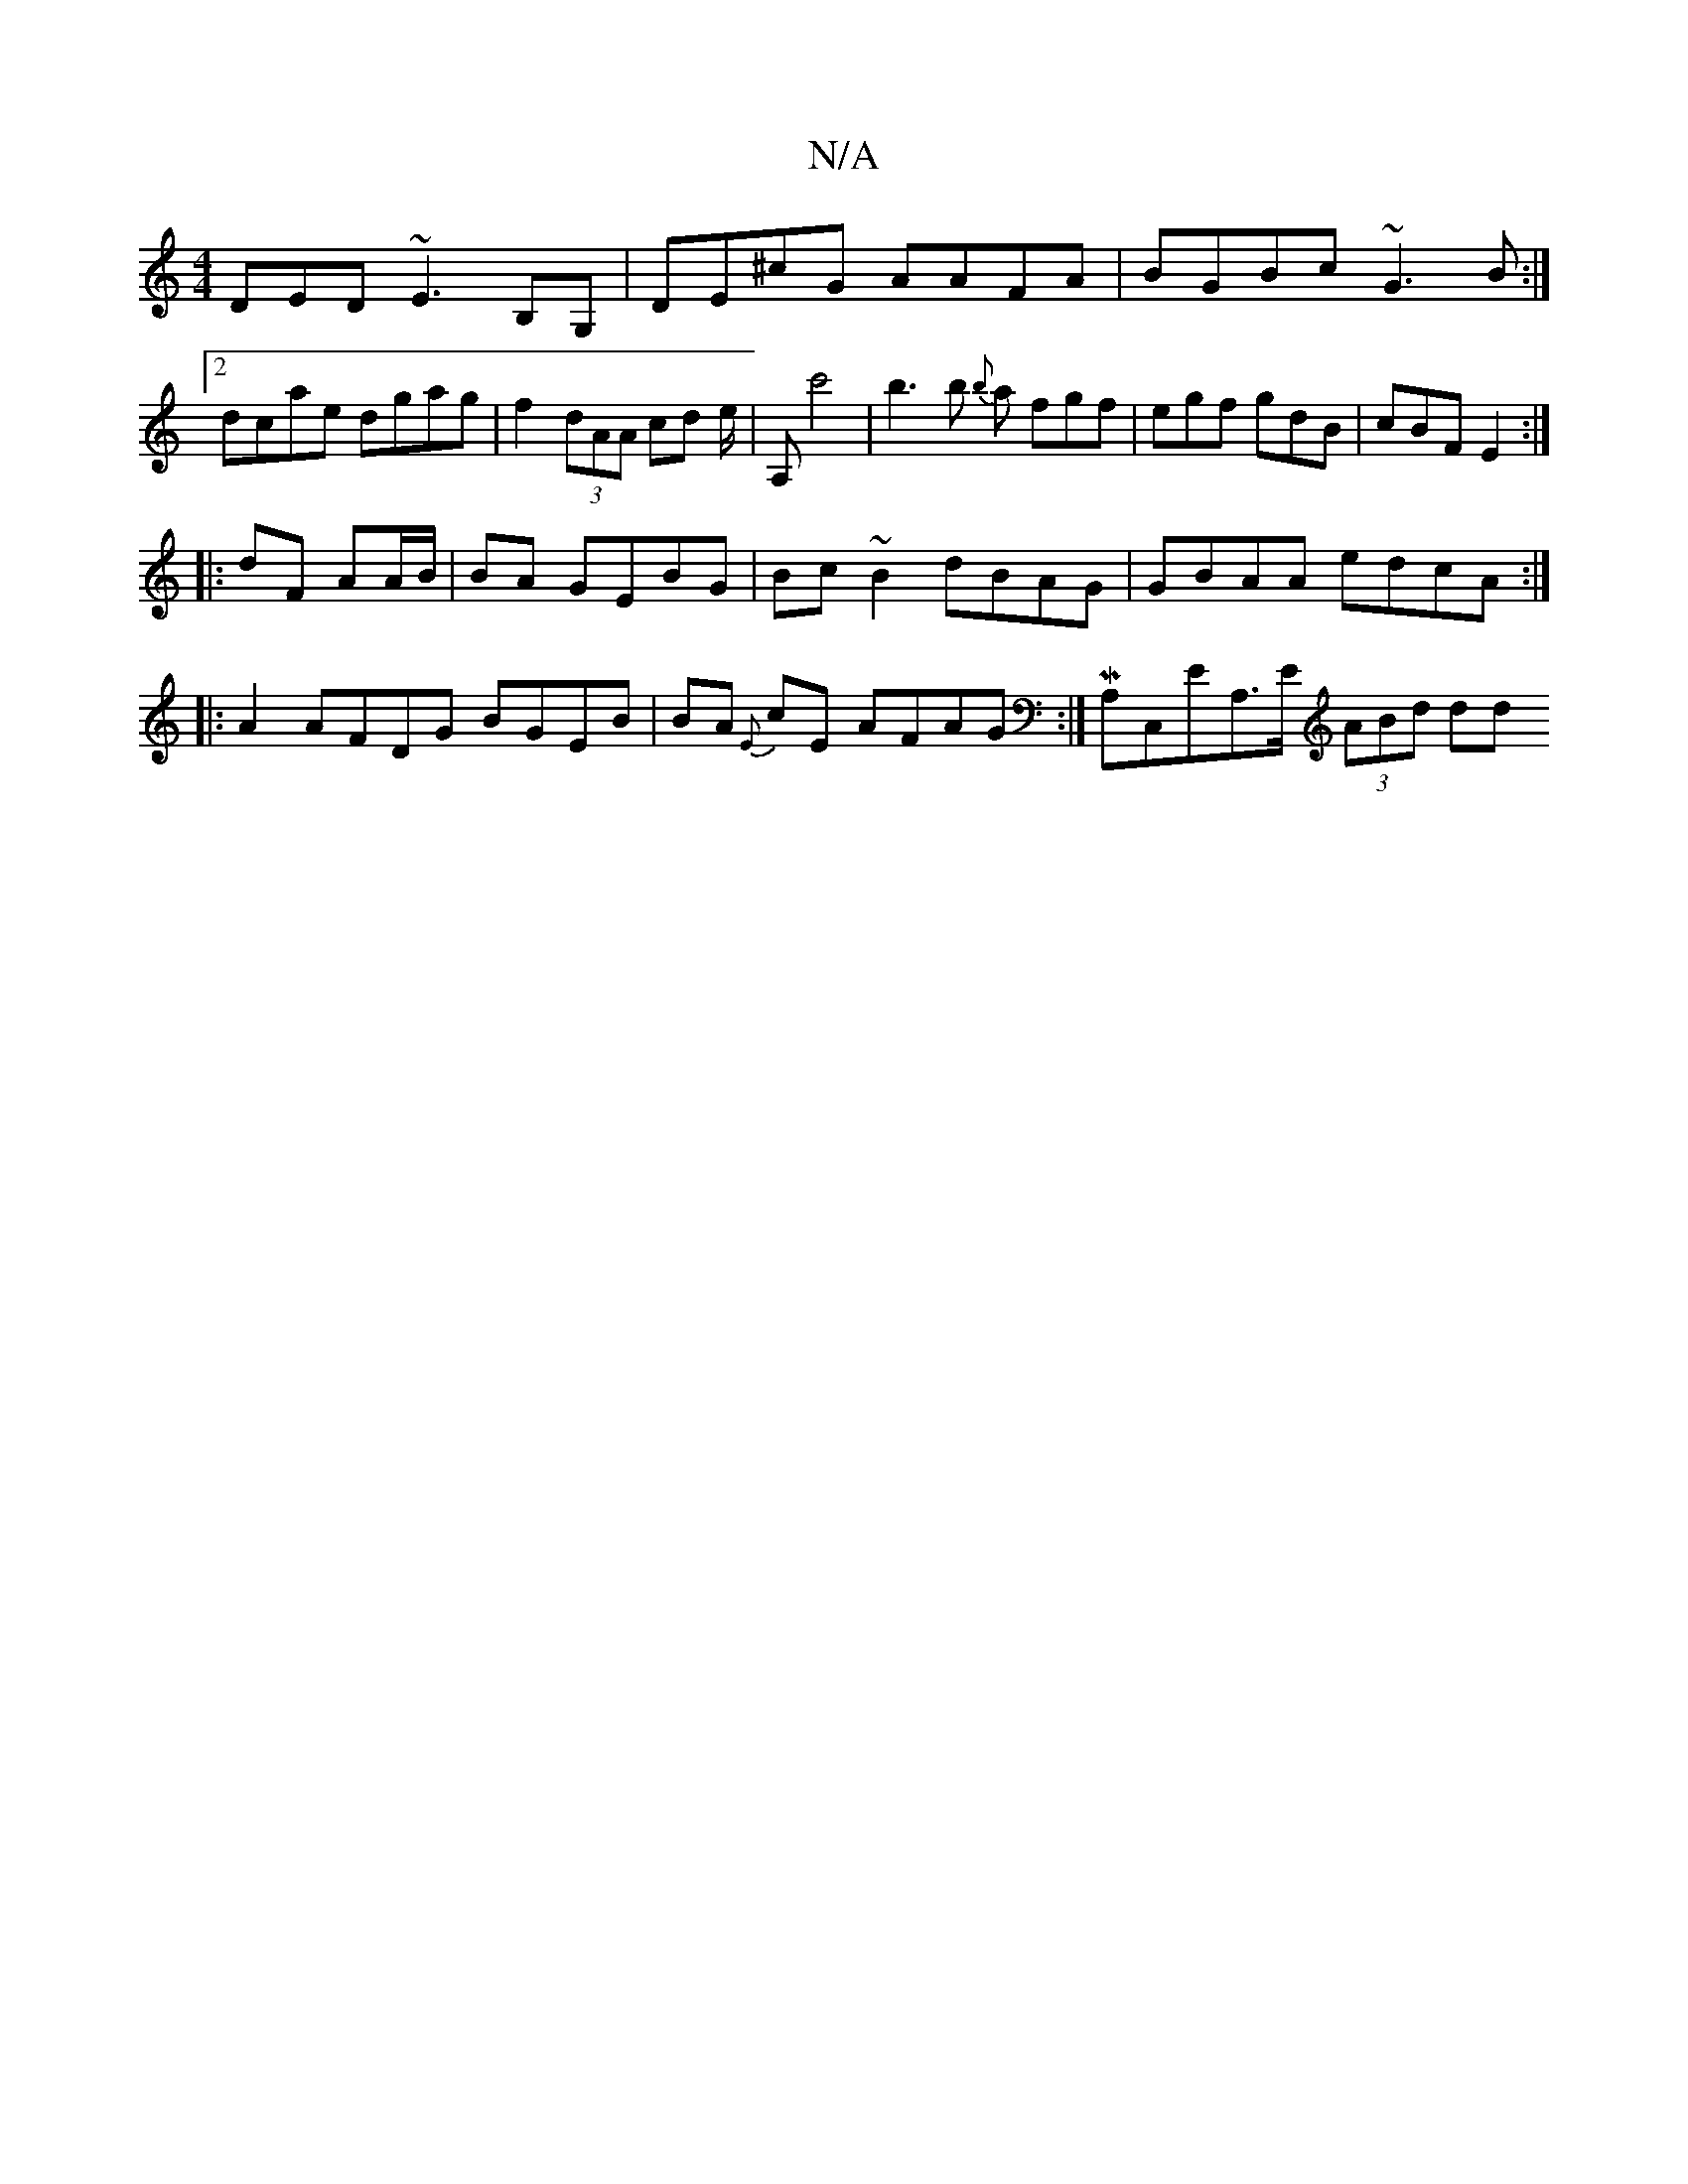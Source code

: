 X:1
T:N/A
M:4/4
R:N/A
K:Cmajor
DED ~E3 B,G, | DE^cG AAFA | BGBc ~G3B:|2 dcae dgag|f2 (3dAA cd e/|A,'2c'4| b3b {b}a fgf|egf gdB | cBF E2 :|
|:dF AA/B/|BA GEBG|Bc~B2 dBAG|GBAA edcA:|
|:A2AFDG BGEB|BA {E}cE AFAG:|M A,C,EA,>E (3ABd dd 